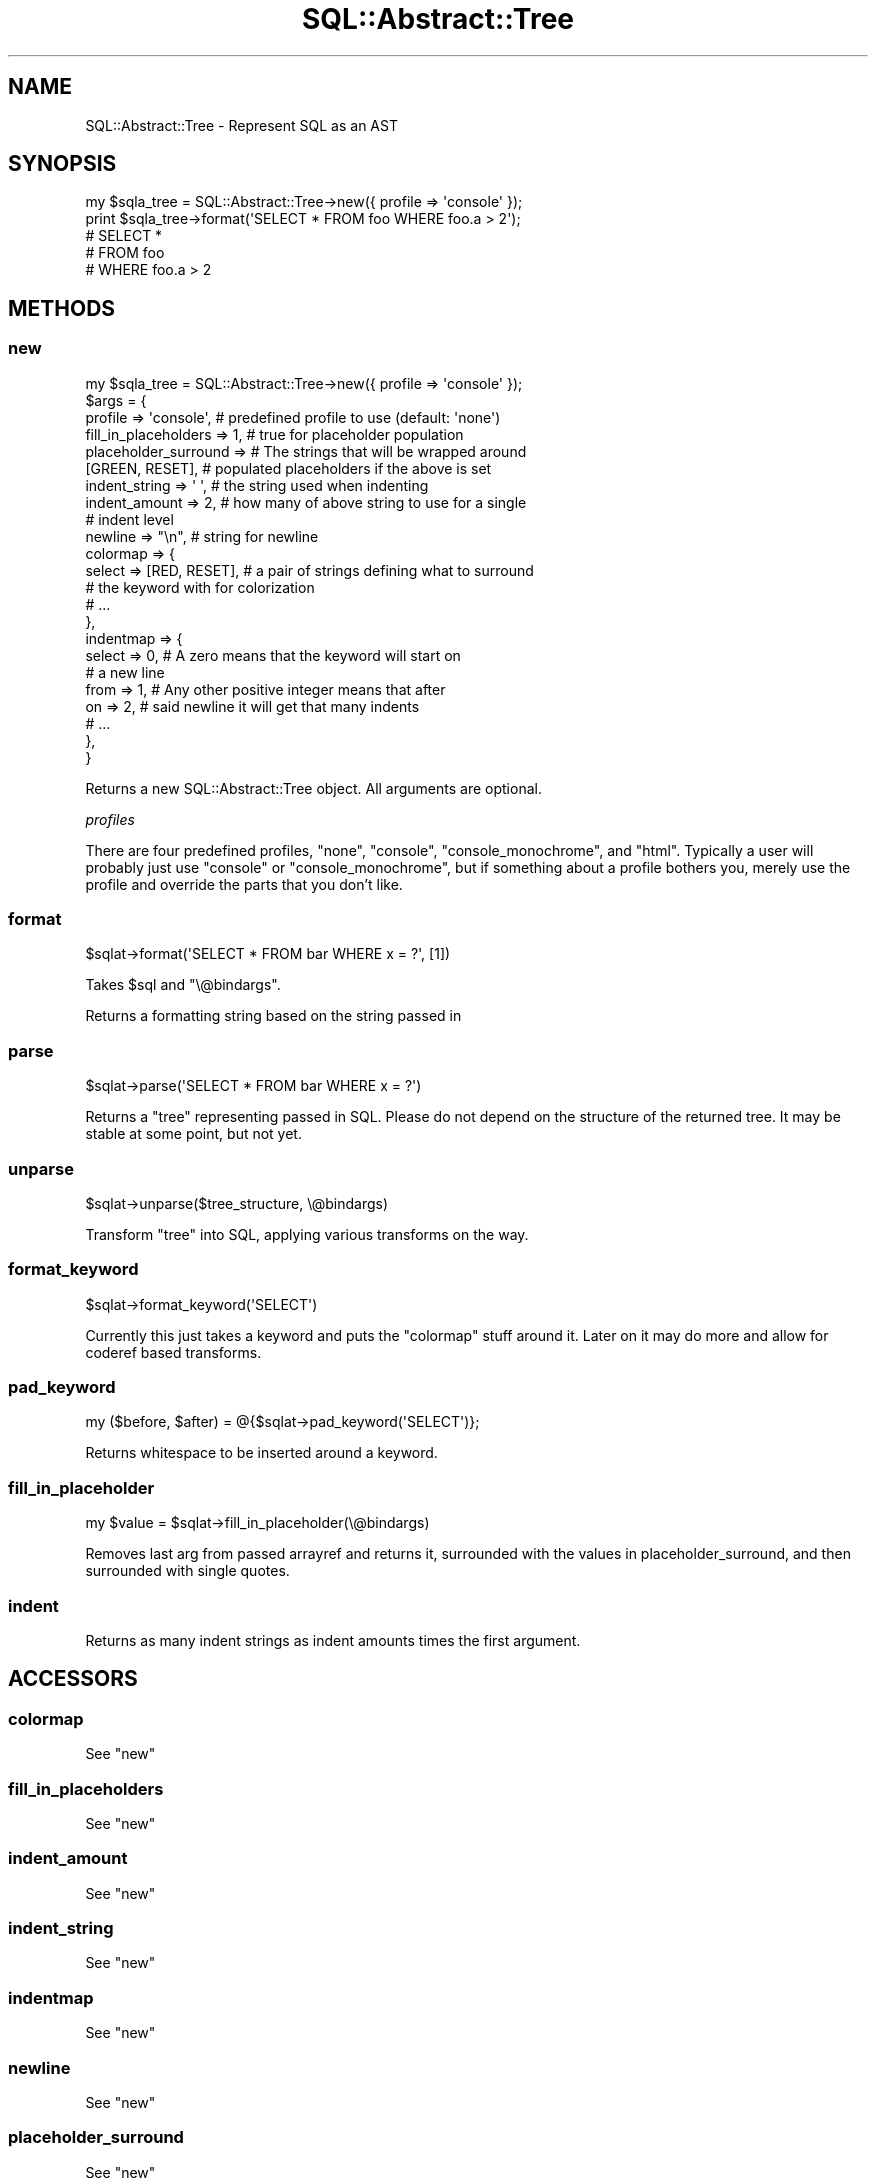 .\" -*- mode: troff; coding: utf-8 -*-
.\" Automatically generated by Pod::Man 5.01 (Pod::Simple 3.43)
.\"
.\" Standard preamble:
.\" ========================================================================
.de Sp \" Vertical space (when we can't use .PP)
.if t .sp .5v
.if n .sp
..
.de Vb \" Begin verbatim text
.ft CW
.nf
.ne \\$1
..
.de Ve \" End verbatim text
.ft R
.fi
..
.\" \*(C` and \*(C' are quotes in nroff, nothing in troff, for use with C<>.
.ie n \{\
.    ds C` ""
.    ds C' ""
'br\}
.el\{\
.    ds C`
.    ds C'
'br\}
.\"
.\" Escape single quotes in literal strings from groff's Unicode transform.
.ie \n(.g .ds Aq \(aq
.el       .ds Aq '
.\"
.\" If the F register is >0, we'll generate index entries on stderr for
.\" titles (.TH), headers (.SH), subsections (.SS), items (.Ip), and index
.\" entries marked with X<> in POD.  Of course, you'll have to process the
.\" output yourself in some meaningful fashion.
.\"
.\" Avoid warning from groff about undefined register 'F'.
.de IX
..
.nr rF 0
.if \n(.g .if rF .nr rF 1
.if (\n(rF:(\n(.g==0)) \{\
.    if \nF \{\
.        de IX
.        tm Index:\\$1\t\\n%\t"\\$2"
..
.        if !\nF==2 \{\
.            nr % 0
.            nr F 2
.        \}
.    \}
.\}
.rr rF
.\" ========================================================================
.\"
.IX Title "SQL::Abstract::Tree 3pm"
.TH SQL::Abstract::Tree 3pm 2019-04-18 "perl v5.38.2" "User Contributed Perl Documentation"
.\" For nroff, turn off justification.  Always turn off hyphenation; it makes
.\" way too many mistakes in technical documents.
.if n .ad l
.nh
.SH NAME
SQL::Abstract::Tree \- Represent SQL as an AST
.SH SYNOPSIS
.IX Header "SYNOPSIS"
.Vb 1
\& my $sqla_tree = SQL::Abstract::Tree\->new({ profile => \*(Aqconsole\*(Aq });
\&
\& print $sqla_tree\->format(\*(AqSELECT * FROM foo WHERE foo.a > 2\*(Aq);
\&
\& # SELECT *
\& #   FROM foo
\& #   WHERE foo.a > 2
.Ve
.SH METHODS
.IX Header "METHODS"
.SS new
.IX Subsection "new"
.Vb 1
\& my $sqla_tree = SQL::Abstract::Tree\->new({ profile => \*(Aqconsole\*(Aq });
\&
\& $args = {
\&   profile => \*(Aqconsole\*(Aq,      # predefined profile to use (default: \*(Aqnone\*(Aq)
\&   fill_in_placeholders => 1, # true for placeholder population
\&   placeholder_surround =>    # The strings that will be wrapped around
\&              [GREEN, RESET], # populated placeholders if the above is set
\&   indent_string => \*(Aq \*(Aq,      # the string used when indenting
\&   indent_amount => 2,        # how many of above string to use for a single
\&                              # indent level
\&   newline       => "\en",     # string for newline
\&   colormap      => {
\&     select => [RED, RESET], # a pair of strings defining what to surround
\&                             # the keyword with for colorization
\&     # ...
\&   },
\&   indentmap     => {
\&     select        => 0,     # A zero means that the keyword will start on
\&                             # a new line
\&     from          => 1,     # Any other positive integer means that after
\&     on            => 2,     # said newline it will get that many indents
\&     # ...
\&   },
\& }
.Ve
.PP
Returns a new SQL::Abstract::Tree object.  All arguments are optional.
.PP
\fIprofiles\fR
.IX Subsection "profiles"
.PP
There are four predefined profiles, \f(CW\*(C`none\*(C'\fR, \f(CW\*(C`console\*(C'\fR, \f(CW\*(C`console_monochrome\*(C'\fR,
and \f(CW\*(C`html\*(C'\fR.  Typically a user will probably just use \f(CW\*(C`console\*(C'\fR or
\&\f(CW\*(C`console_monochrome\*(C'\fR, but if something about a profile bothers you, merely
use the profile and override the parts that you don't like.
.SS format
.IX Subsection "format"
.Vb 1
\& $sqlat\->format(\*(AqSELECT * FROM bar WHERE x = ?\*(Aq, [1])
.Ve
.PP
Takes \f(CW$sql\fR and \f(CW\*(C`\e@bindargs\*(C'\fR.
.PP
Returns a formatting string based on the string passed in
.SS parse
.IX Subsection "parse"
.Vb 1
\& $sqlat\->parse(\*(AqSELECT * FROM bar WHERE x = ?\*(Aq)
.Ve
.PP
Returns a "tree" representing passed in SQL.  Please do not depend on the
structure of the returned tree.  It may be stable at some point, but not yet.
.SS unparse
.IX Subsection "unparse"
.Vb 1
\& $sqlat\->unparse($tree_structure, \e@bindargs)
.Ve
.PP
Transform "tree" into SQL, applying various transforms on the way.
.SS format_keyword
.IX Subsection "format_keyword"
.Vb 1
\& $sqlat\->format_keyword(\*(AqSELECT\*(Aq)
.Ve
.PP
Currently this just takes a keyword and puts the \f(CW\*(C`colormap\*(C'\fR stuff around it.
Later on it may do more and allow for coderef based transforms.
.SS pad_keyword
.IX Subsection "pad_keyword"
.Vb 1
\& my ($before, $after) = @{$sqlat\->pad_keyword(\*(AqSELECT\*(Aq)};
.Ve
.PP
Returns whitespace to be inserted around a keyword.
.SS fill_in_placeholder
.IX Subsection "fill_in_placeholder"
.Vb 1
\& my $value = $sqlat\->fill_in_placeholder(\e@bindargs)
.Ve
.PP
Removes last arg from passed arrayref and returns it, surrounded with
the values in placeholder_surround, and then surrounded with single quotes.
.SS indent
.IX Subsection "indent"
Returns as many indent strings as indent amounts times the first argument.
.SH ACCESSORS
.IX Header "ACCESSORS"
.SS colormap
.IX Subsection "colormap"
See "new"
.SS fill_in_placeholders
.IX Subsection "fill_in_placeholders"
See "new"
.SS indent_amount
.IX Subsection "indent_amount"
See "new"
.SS indent_string
.IX Subsection "indent_string"
See "new"
.SS indentmap
.IX Subsection "indentmap"
See "new"
.SS newline
.IX Subsection "newline"
See "new"
.SS placeholder_surround
.IX Subsection "placeholder_surround"
See "new"
